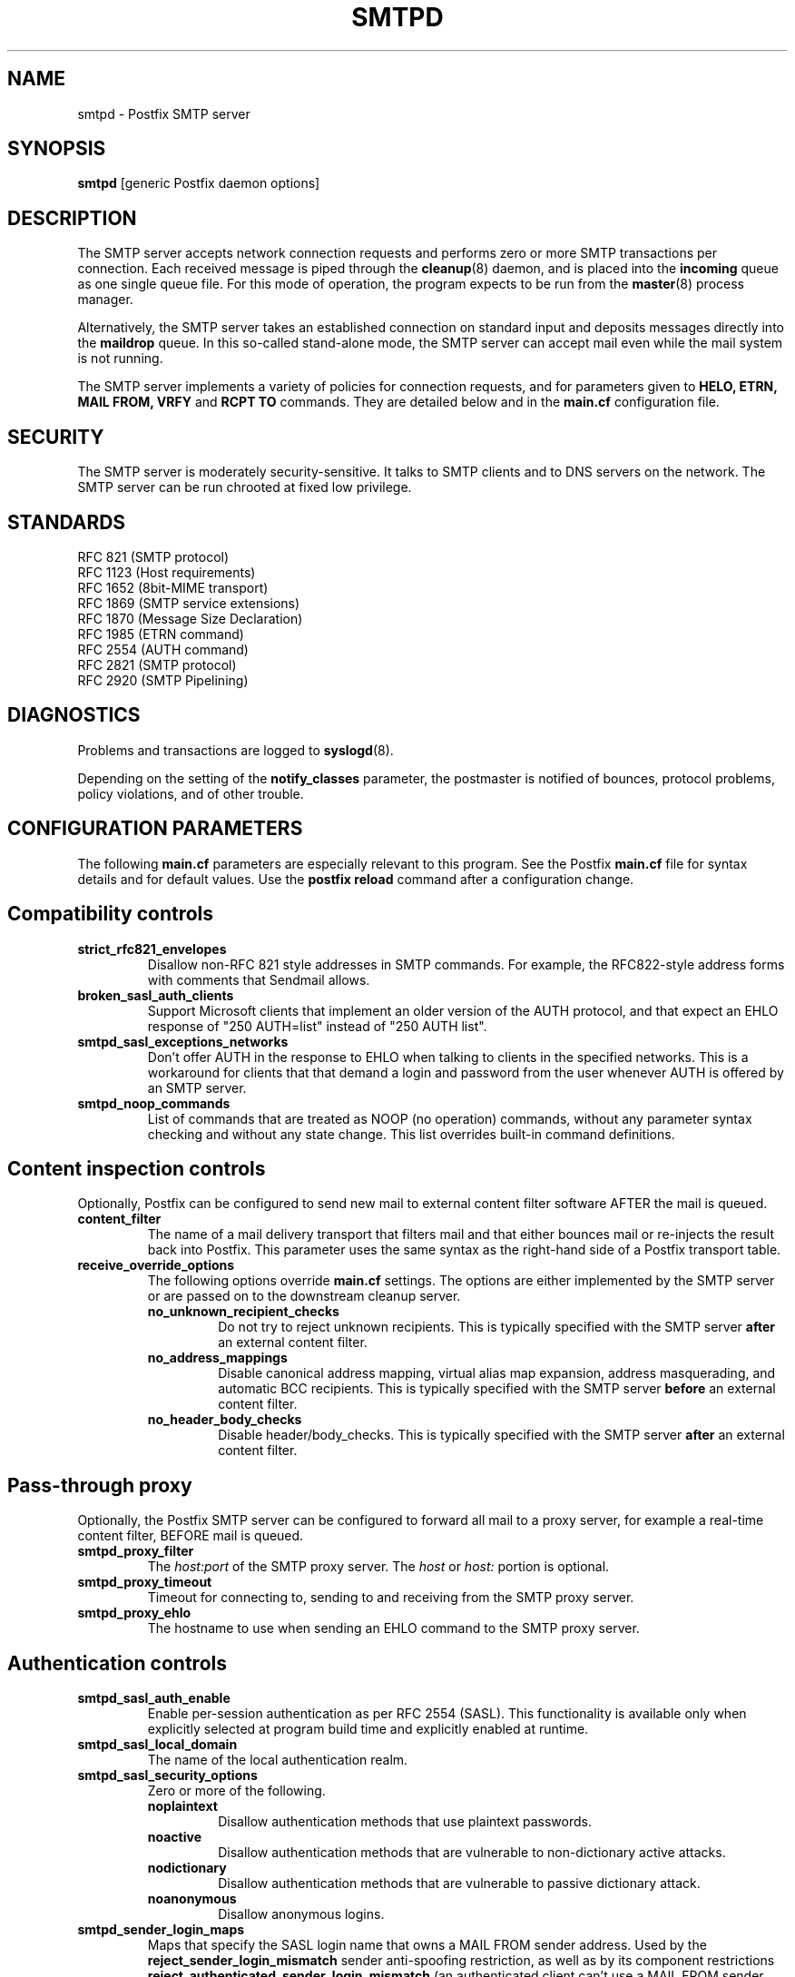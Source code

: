 .TH SMTPD 8 
.ad
.fi
.SH NAME
smtpd
\-
Postfix SMTP server
.SH SYNOPSIS
.na
.nf
\fBsmtpd\fR [generic Postfix daemon options]
.SH DESCRIPTION
.ad
.fi
The SMTP server accepts network connection requests
and performs zero or more SMTP transactions per connection.
Each received message is piped through the \fBcleanup\fR(8)
daemon, and is placed into the \fBincoming\fR queue as one
single queue file.  For this mode of operation, the program
expects to be run from the \fBmaster\fR(8) process manager.

Alternatively, the SMTP server takes an established
connection on standard input and deposits messages directly
into the \fBmaildrop\fR queue. In this so-called stand-alone
mode, the SMTP server can accept mail even while the mail
system is not running.

The SMTP server implements a variety of policies for connection
requests, and for parameters given to \fBHELO, ETRN, MAIL FROM, VRFY\fR
and \fBRCPT TO\fR commands. They are detailed below and in the
\fBmain.cf\fR configuration file.
.SH SECURITY
.na
.nf
.ad
.fi
The SMTP server is moderately security-sensitive. It talks to SMTP
clients and to DNS servers on the network. The SMTP server can be
run chrooted at fixed low privilege.
.SH STANDARDS
.na
.nf
RFC 821 (SMTP protocol)
RFC 1123 (Host requirements)
RFC 1652 (8bit-MIME transport)
RFC 1869 (SMTP service extensions)
RFC 1870 (Message Size Declaration)
RFC 1985 (ETRN command)
RFC 2554 (AUTH command)
RFC 2821 (SMTP protocol)
RFC 2920 (SMTP Pipelining)
.SH DIAGNOSTICS
.ad
.fi
Problems and transactions are logged to \fBsyslogd\fR(8).

Depending on the setting of the \fBnotify_classes\fR parameter,
the postmaster is notified of bounces, protocol problems,
policy violations, and of other trouble.
.SH CONFIGURATION PARAMETERS
.na
.nf
.ad
.fi
The following \fBmain.cf\fR parameters are especially relevant to
this program. See the Postfix \fBmain.cf\fR file for syntax details
and for default values. Use the \fBpostfix reload\fR command after
a configuration change.
.SH "Compatibility controls"
.ad
.fi
.IP \fBstrict_rfc821_envelopes\fR
Disallow non-RFC 821 style addresses in SMTP commands. For example,
the RFC822-style address forms with comments that Sendmail allows.
.IP \fBbroken_sasl_auth_clients\fR
Support Microsoft clients that implement an older version of the AUTH
protocol, and that expect an EHLO response of "250 AUTH=list"
instead of "250 AUTH list".
.IP \fBsmtpd_sasl_exceptions_networks\fR
Don't offer AUTH in the response to EHLO when talking to clients
in the specified networks.  This is a workaround for clients that
that demand a login and password from the user whenever AUTH is
offered by an SMTP server.
.IP \fBsmtpd_noop_commands\fR
List of commands that are treated as NOOP (no operation) commands,
without any parameter syntax checking and without any state change.
This list overrides built-in command definitions.
.SH "Content inspection controls"
Optionally, Postfix can be configured to send new mail to
external content filter software AFTER the mail is queued.
.IP \fBcontent_filter\fR
The name of a mail delivery transport that filters mail and that
either bounces mail or re-injects the result back into Postfix.
This parameter uses the same syntax as the right-hand side of
a Postfix transport table.
.IP \fBreceive_override_options\fB
The following options override \fBmain.cf\fR settings.
The options are either implemented by the SMTP server or
are passed on to the downstream cleanup server.
.RS
.IP \fBno_unknown_recipient_checks\fR
Do not try to reject unknown recipients. This is typically specified
with the SMTP server \fBafter\fR an external content filter.
.IP \fBno_address_mappings\fR
Disable canonical address mapping, virtual alias map expansion,
address masquerading, and automatic BCC recipients. This is
typically specified with the SMTP server \fBbefore\fR an external
content filter.
.IP \fBno_header_body_checks\fR
Disable header/body_checks. This is typically specified with the
SMTP server \fBafter\fR an external content filter.
.RE
.SH "Pass-through proxy"
.ad
.fi
.ad
Optionally, the Postfix SMTP server can be configured to
forward all mail to a proxy server, for example a real-time
content filter, BEFORE mail is queued.
.IP \fBsmtpd_proxy_filter\fR
The \fIhost:port\fR of the SMTP proxy server. The \fIhost\fR
or \fIhost:\fR portion is optional.
.IP \fBsmtpd_proxy_timeout\fR
Timeout for connecting to, sending to and receiving from
the SMTP proxy server.
.IP \fBsmtpd_proxy_ehlo\fR
The hostname to use when sending an EHLO command to the
SMTP proxy server.
.SH "Authentication controls"
.IP \fBsmtpd_sasl_auth_enable\fR
Enable per-session authentication as per RFC 2554 (SASL).
This functionality is available only when explicitly selected
at program build time and explicitly enabled at runtime.
.IP \fBsmtpd_sasl_local_domain\fR
The name of the local authentication realm.
.IP \fBsmtpd_sasl_security_options\fR
Zero or more of the following.
.RS
.IP \fBnoplaintext\fR
Disallow authentication methods that use plaintext passwords.
.IP \fBnoactive\fR
Disallow authentication methods that are vulnerable to non-dictionary
active attacks.
.IP \fBnodictionary\fR
Disallow authentication methods that are vulnerable to passive
dictionary attack.
.IP \fBnoanonymous\fR
Disallow anonymous logins.
.RE
.IP \fBsmtpd_sender_login_maps\fR
Maps that specify the SASL login name that owns a MAIL FROM sender
address. Used by the \fBreject_sender_login_mismatch\fR sender
anti-spoofing restriction, as well as by its component restrictions
\fBreject_authenticated_sender_login_mismatch\fR (an authenticated
client can't use a MAIL FROM sender address that is owned by someone
else) and \fBreject_unauthenticated_sender_login_mismatch\fR (a client
must be authenticated in order to use the MAIL FROM sender address).
.SH Miscellaneous
.ad
.fi
.IP \fBsmtpd_authorized_verp_clients\fR
Hostnames, domain names and/or addresses of clients that are
authorized to use the XVERP extension.
.IP \fBsmtpd_authorized_xclient_hosts\fR
Hostnames, domain names and/or addresses of clients that are
authorized to use the XCLIENT command.  This command overrides
client information for access control and logging purposes,
with the exception of the
\fBsmtpd_authorized_xclient_hosts\fR access control itself.
.IP \fBsmtpd_authorized_xforward_hosts\fR
Hostnames, domain names and/or addresses of clients that are
authorized to use the XFORWARD command.  This command accepts
client and message identofying information for logging purposes.
.IP \fBdebug_peer_level\fR
Increment in verbose logging level when a remote host matches a
pattern in the \fBdebug_peer_list\fR parameter.
.IP \fBdebug_peer_list\fR
List of domain or network patterns. When a remote host matches
a pattern, increase the verbose logging level by the amount
specified in the \fBdebug_peer_level\fR parameter.
.IP \fBdefault_verp_delimiters\fR
The default VERP delimiter characters that are used when the
XVERP command is specified without explicit delimiters.
.IP \fBerror_notice_recipient\fR
Recipient of protocol/policy/resource/software error notices.
.IP \fBhopcount_limit\fR
Limit the number of \fBReceived:\fR message headers.
.IP \fBnotify_classes\fR
List of error classes. Of special interest are:
.RS
.IP \fBpolicy\fR
When a client violates any policy, mail a transcript of the
entire SMTP session to the postmaster.
.IP \fBprotocol\fR
When a client violates the SMTP protocol or issues an unimplemented
command, mail a transcript of the entire SMTP session to the
postmaster.
.RE
.IP \fBsmtpd_banner\fR
Text that follows the \fB220\fR status code in the SMTP greeting banner.
.IP \fBsmtpd_expansion_filter\fR
Controls what characters are allowed in $name expansion of
rbl template responses and other text.
.IP \fBsmtpd_recipient_limit\fR
Restrict the number of recipients that the SMTP server accepts
per message delivery.
.IP \fBsmtpd_timeout\fR
Limit the time to send a server response and to receive a client
request.
.IP \fBsoft_bounce\fR
Change hard (5xx) reject responses into soft (4xx) reject responses.
This can be useful for testing purposes.
.IP \fBverp_delimiter_filter\fR
The characters that Postfix accepts as VERP delimiter characters.
.SH "Known versus unknown recipients"
.ad
.fi
.IP \fBshow_user_unknown_table_name\fR
Whether or not to reveal the table name in the "User unknown"
responses. The extra detail makes trouble shooting easier
but also reveals information that is nobody elses business.
.IP \fBunknown_local_recipient_reject_code\fR
The response code when a client specifies a recipient whose domain
matches \fB$mydestination\fR or \fB$inet_interfaces\fR, while
\fB$local_recipient_maps\fR is non-empty and does not list
the recipient address or address local-part.
.IP \fBunknown_relay_recipient_reject_code\fR
The response code when a client specifies a recipient whose domain
matches \fB$relay_domains\fR, while \fB$relay_recipient_maps\fR
is non-empty and does not list the recipient address.
.IP \fBunknown_virtual_alias_reject_code\fR
The response code when a client specifies a recipient whose domain
matches \fB$virtual_alias_domains\fR, while the recipient is not
listed in \fB$virtual_alias_maps\fR.
.IP \fBunknown_virtual_mailbox_reject_code\fR
The response code when a client specifies a recipient whose domain
matches \fB$virtual_mailbox_domains\fR, while the recipient is not
listed in \fB$virtual_mailbox_maps\fR.
.SH "Resource controls"
.ad
.fi
.IP \fBline_length_limit\fR
Limit the amount of memory in bytes used for the handling of
partial input lines.
.IP \fBmessage_size_limit\fR
Limit the total size in bytes of a message, including on-disk
storage for envelope information.
.IP \fBqueue_minfree\fR
Minimal amount of free space in bytes in the queue file system
for the SMTP server to accept any mail at all (default: twice
the \fBmessage_size_limit\fR value).
.IP \fBsmtpd_history_flush_threshold\fR
Flush the command history to postmaster after receipt of RSET etc.
only if the number of history lines exceeds the given threshold.
.IP \fBsmtpd_client_connection_count_limit\fR
The maximal number of simultaneous connections that any
client is allowed to make to this service.  When a client exceeds
the limit, the SMTP server logs a warning with the client
name/address and the service name as configured in master.cf.
.IP \fBsmtpd_client_connection_rate_limit\fR
The maximal number of connections per unit time (specified
with \fBconnection_rate_time_unit\fR) that any client
is allowed to make to this service. When a client exceeds
the limit, the SMTP server logs a warning with the client
name/address and the service name as configured in master.cf.
.IP \fBsmtpd_client_connection_limit_exceptions\fR
Hostnames, .domain names and/or network address blocks of clients
that are excluded from connection count or rate limits.
.SH Tarpitting
.ad
.fi
.IP \fBsmtpd_error_sleep_time\fR
Time to wait in seconds before sending a 4xx or 5xx server error
response.
.IP \fBsmtpd_soft_error_limit\fR
When an SMTP client has made this number of errors, wait
\fIerror_count\fR seconds before responding to any client request.
.IP \fBsmtpd_hard_error_limit\fR
Disconnect after a client has made this number of errors.
.IP \fBsmtpd_junk_command_limit\fR
Limit the number of times a client can issue a junk command
such as NOOP, VRFY, ETRN or RSET in one SMTP session before
it is penalized with tarpit delays.
.SH "Delegated policy"
.ad
.fi
.IP \fBsmtpd_policy_service_timeout\fR
Time limit for connecting to, writing to and receiving from
a delegated SMTPD policy server.
.IP \fBsmtpd_policy_service_max_idle\fR
Time after which an unused SMTPD policy service connection
is closed.
.IP \fBsmtpd_policy_service_timeout\fR
Time after which an active SMTPD policy service connection
is closed.
.SH "UCE control restrictions"
.ad
.fi
.IP \fBparent_domain_matches_subdomains\fR
List of Postfix features that use \fIdomain.tld\fR patterns
to match \fIsub.domain.tld\fR (as opposed to
requiring \fI.domain.tld\fR patterns).
.IP \fBsmtpd_client_restrictions\fR
Restrict what clients may connect to this mail system.
.IP \fBsmtpd_helo_required\fR
Require that clients introduce themselves at the beginning
of an SMTP session.
.IP \fBsmtpd_helo_restrictions\fR
Restrict what client hostnames are allowed in \fBHELO\fR and
\fBEHLO\fR commands.
.IP \fBsmtpd_sender_restrictions\fR
Restrict what sender addresses are allowed in \fBMAIL FROM\fR commands.
.IP \fBsmtpd_recipient_restrictions\fR
Restrict what recipient addresses are allowed in \fBRCPT TO\fR commands.
.IP \fBsmtpd_etrn_restrictions\fR
Restrict what domain names can be used in \fBETRN\fR commands,
and what clients may issue \fBETRN\fR commands.
.IP \fBsmtpd_data_restrictions\fR
Restrictions on the \fBDATA\fR command. Currently, the only restriction
that makes sense here is \fBreject_unauth_pipelining\fR.
.IP \fBallow_untrusted_routing\fR
Allow untrusted clients to specify addresses with sender-specified
routing.  Enabling this opens up nasty relay loopholes involving
trusted backup MX hosts.
.IP \fBsmtpd_restriction_classes\fR
Declares the name of zero or more parameters that contain a
list of UCE restrictions. The names of these parameters can
then be used instead of the restriction lists that they represent.
.IP \fBsmtpd_null_access_lookup_key\fR
The lookup key to be used in SMTPD access tables instead of the
null sender address. A null sender address cannot be looked up.
.IP "\fBmaps_rbl_domains\fR (deprecated)"
List of DNS domains that publish the addresses of blacklisted
hosts. This is used with the deprecated \fBreject_maps_rbl\fR
restriction.
.IP \fBpermit_mx_backup_networks\fR
Only domains whose primary MX hosts match the listed networks
are eligible for the \fBpermit_mx_backup\fR feature.
.IP \fBrelay_domains\fR
Restrict what domains this mail system will relay
mail to. The domains are routed to the delivery agent
specified with the \fBrelay_transport\fR setting.
.SH "Sender/recipient address verification"
.ad
.fi
Address verification is implemented by sending probe email
messages that are not actually delivered, and is enabled
via the reject_unverified_{sender,recipient} access restriction.
The status of verification probes is maintained by the address
verification service.
.IP \fBaddress_verify_poll_count\fR
How many times to query the address verification service
for completion of an address verification request.
Specify 1 to implement a simple form of greylisting, that is,
always defer the request for a new sender or recipient address.
.IP \fBaddress_verify_poll_delay\fR
Time to wait after querying the address verification service
for completion of an address verification request.
.SH "UCE control responses"
.ad
.fi
.IP \fBaccess_map_reject_code\fR
Response code when a client violates an access database restriction.
.IP \fBdefault_rbl_reply\fR
Default template reply when a request is RBL blacklisted.
This template is used by the \fBreject_rbl_*\fR and
\fBreject_rhsbl_*\fR restrictions. See also:
\fBrbl_reply_maps\fR and \fBsmtpd_expansion_filter\fR.
.IP \fBdefer_code\fR
Response code when a client request is rejected by the \fBdefer\fR
restriction.
.IP \fBinvalid_hostname_reject_code\fR
Response code when a client violates the \fBreject_invalid_hostname\fR
restriction.
.IP \fBmaps_rbl_reject_code\fR
Response code when a request is RBL blacklisted.
.IP \fBmulti_recipient_bounce_reject_code\fR
Response code when a multi-recipient bounce is blocked.
.IP \fBrbl_reply_maps\fR
Table with template responses for RBL blacklisted requests, indexed by
RBL domain name. These templates are used by the \fBreject_rbl_*\fR
and \fBreject_rhsbl_*\fR restrictions. See also:
\fBdefault_rbl_reply\fR and \fBsmtpd_expansion_filter\fR.
.IP \fBreject_code\fR
Response code when the client matches a \fBreject\fR restriction.
.IP \fBrelay_domains_reject_code\fR
Response code when a client attempts to violate the mail relay
policy.
.IP \fBunknown_address_reject_code\fR
Response code when a client violates the \fBreject_unknown_address\fR
restriction.
.IP \fBunknown_client_reject_code\fR
Response code when a client without address to name mapping
violates the \fBreject_unknown_client\fR restriction.
.IP \fBunknown_hostname_reject_code\fR
Response code when a client violates the \fBreject_unknown_hostname\fR
restriction.
.IP \fBunverified_sender_reject_code\fR
Response code when a sender address is known to be undeliverable.
.IP \fBunverified_recipient_reject_code\fR
Response code when a recipient address is known to be undeliverable.
.SH SEE ALSO
.na
.nf
cleanup(8) message canonicalization
master(8) process manager
syslogd(8) system logging
trivial-rewrite(8) address resolver
verify(8) address verification service
.SH LICENSE
.na
.nf
.ad
.fi
The Secure Mailer license must be distributed with this software.
.SH AUTHOR(S)
.na
.nf
Wietse Venema
IBM T.J. Watson Research
P.O. Box 704
Yorktown Heights, NY 10598, USA
